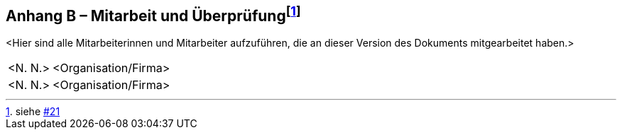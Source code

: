 == Anhang B – Mitarbeit und Überprüfung{empty}footnote:[siehe https://github.com/MediaComem/eCH-0056/issues/21[#21]]

<Hier sind alle Mitarbeiterinnen und Mitarbeiter aufzuführen, die an
dieser Version des Dokuments mitgearbeitet haben.>

[width="100%",cols="24%,76%",]
|===
|<N. N.> |<Organisation/Firma>
|<N. N.> |<Organisation/Firma>
|===